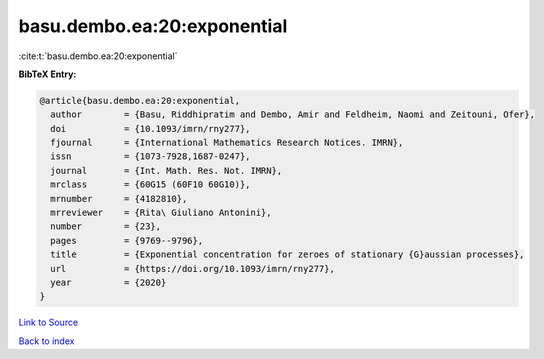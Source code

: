 basu.dembo.ea:20:exponential
============================

:cite:t:`basu.dembo.ea:20:exponential`

**BibTeX Entry:**

.. code-block:: bibtex

   @article{basu.dembo.ea:20:exponential,
     author        = {Basu, Riddhipratim and Dembo, Amir and Feldheim, Naomi and Zeitouni, Ofer},
     doi           = {10.1093/imrn/rny277},
     fjournal      = {International Mathematics Research Notices. IMRN},
     issn          = {1073-7928,1687-0247},
     journal       = {Int. Math. Res. Not. IMRN},
     mrclass       = {60G15 (60F10 60G10)},
     mrnumber      = {4182810},
     mrreviewer    = {Rita\ Giuliano Antonini},
     number        = {23},
     pages         = {9769--9796},
     title         = {Exponential concentration for zeroes of stationary {G}aussian processes},
     url           = {https://doi.org/10.1093/imrn/rny277},
     year          = {2020}
   }

`Link to Source <https://doi.org/10.1093/imrn/rny277},>`_


`Back to index <../By-Cite-Keys.html>`_
